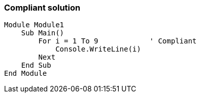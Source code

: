 === Compliant solution

[source,text]
----
Module Module1
    Sub Main()
        For i = 1 To 9            ' Compliant
            Console.WriteLine(i)
        Next
    End Sub
End Module
----
